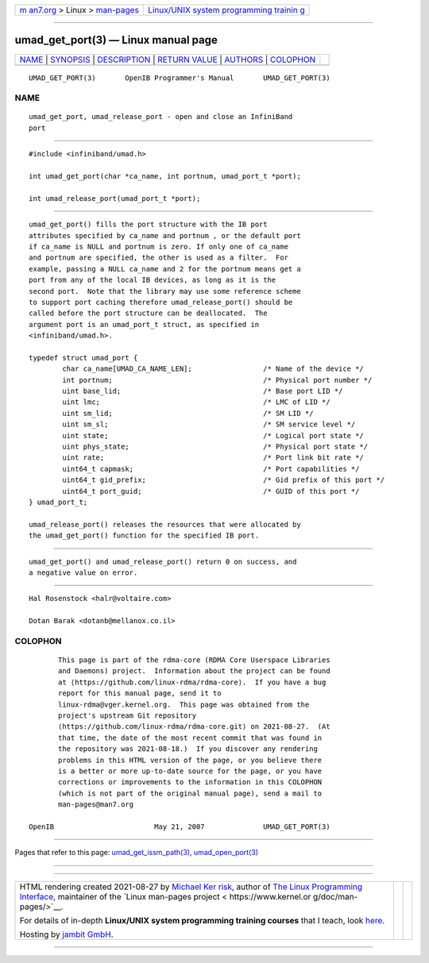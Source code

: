 .. container:: page-top

.. container:: nav-bar

   +----------------------------------+----------------------------------+
   | `m                               | `Linux/UNIX system programming   |
   | an7.org <../../../index.html>`__ | trainin                          |
   | > Linux >                        | g <http://man7.org/training/>`__ |
   | `man-pages <../index.html>`__    |                                  |
   +----------------------------------+----------------------------------+

--------------

umad_get_port(3) — Linux manual page
====================================

+-----------------------------------+-----------------------------------+
| `NAME <#NAME>`__ \|               |                                   |
| `SYNOPSIS <#SYNOPSIS>`__ \|       |                                   |
| `DESCRIPTION <#DESCRIPTION>`__ \| |                                   |
| `RETURN VALUE <#RETURN_VALUE>`__  |                                   |
| \| `AUTHORS <#AUTHORS>`__ \|      |                                   |
| `COLOPHON <#COLOPHON>`__          |                                   |
+-----------------------------------+-----------------------------------+
| .. container:: man-search-box     |                                   |
+-----------------------------------+-----------------------------------+

::

   UMAD_GET_PORT(3)       OpenIB Programmer's Manual       UMAD_GET_PORT(3)

NAME
-------------------------------------------------

::

          umad_get_port, umad_release_port - open and close an InfiniBand
          port


---------------------------------------------------------

::

          #include <infiniband/umad.h>

          int umad_get_port(char *ca_name, int portnum, umad_port_t *port);

          int umad_release_port(umad_port_t *port);


---------------------------------------------------------------

::

          umad_get_port() fills the port structure with the IB port
          attributes specified by ca_name and portnum , or the default port
          if ca_name is NULL and portnum is zero. If only one of ca_name
          and portnum are specified, the other is used as a filter.  For
          example, passing a NULL ca_name and 2 for the portnum means get a
          port from any of the local IB devices, as long as it is the
          second port.  Note that the library may use some reference scheme
          to support port caching therefore umad_release_port() should be
          called before the port structure can be deallocated.  The
          argument port is an umad_port_t struct, as specified in
          <infiniband/umad.h>.

          typedef struct umad_port {
                  char ca_name[UMAD_CA_NAME_LEN];                 /* Name of the device */
                  int portnum;                                    /* Physical port number */
                  uint base_lid;                                  /* Base port LID */
                  uint lmc;                                       /* LMC of LID */
                  uint sm_lid;                                    /* SM LID */
                  uint sm_sl;                                     /* SM service level */
                  uint state;                                     /* Logical port state */
                  uint phys_state;                                /* Physical port state */
                  uint rate;                                      /* Port link bit rate */
                  uint64_t capmask;                               /* Port capabilities */
                  uint64_t gid_prefix;                            /* Gid prefix of this port */
                  uint64_t port_guid;                             /* GUID of this port */
          } umad_port_t;

          umad_release_port() releases the resources that were allocated by
          the umad_get_port() function for the specified IB port.


-----------------------------------------------------------------

::

          umad_get_port() and umad_release_port() return 0 on success, and
          a negative value on error.


-------------------------------------------------------

::

          Hal Rosenstock <halr@voltaire.com>

          Dotan Barak <dotanb@mellanox.co.il>

COLOPHON
---------------------------------------------------------

::

          This page is part of the rdma-core (RDMA Core Userspace Libraries
          and Daemons) project.  Information about the project can be found
          at ⟨https://github.com/linux-rdma/rdma-core⟩.  If you have a bug
          report for this manual page, send it to
          linux-rdma@vger.kernel.org.  This page was obtained from the
          project's upstream Git repository
          ⟨https://github.com/linux-rdma/rdma-core.git⟩ on 2021-08-27.  (At
          that time, the date of the most recent commit that was found in
          the repository was 2021-08-18.)  If you discover any rendering
          problems in this HTML version of the page, or you believe there
          is a better or more up-to-date source for the page, or you have
          corrections or improvements to the information in this COLOPHON
          (which is not part of the original manual page), send a mail to
          man-pages@man7.org

   OpenIB                        May 21, 2007              UMAD_GET_PORT(3)

--------------

Pages that refer to this page:
`umad_get_issm_path(3) <../man3/umad_get_issm_path.3.html>`__, 
`umad_open_port(3) <../man3/umad_open_port.3.html>`__

--------------

--------------

.. container:: footer

   +-----------------------+-----------------------+-----------------------+
   | HTML rendering        |                       | |Cover of TLPI|       |
   | created 2021-08-27 by |                       |                       |
   | `Michael              |                       |                       |
   | Ker                   |                       |                       |
   | risk <https://man7.or |                       |                       |
   | g/mtk/index.html>`__, |                       |                       |
   | author of `The Linux  |                       |                       |
   | Programming           |                       |                       |
   | Interface <https:     |                       |                       |
   | //man7.org/tlpi/>`__, |                       |                       |
   | maintainer of the     |                       |                       |
   | `Linux man-pages      |                       |                       |
   | project <             |                       |                       |
   | https://www.kernel.or |                       |                       |
   | g/doc/man-pages/>`__. |                       |                       |
   |                       |                       |                       |
   | For details of        |                       |                       |
   | in-depth **Linux/UNIX |                       |                       |
   | system programming    |                       |                       |
   | training courses**    |                       |                       |
   | that I teach, look    |                       |                       |
   | `here <https://ma     |                       |                       |
   | n7.org/training/>`__. |                       |                       |
   |                       |                       |                       |
   | Hosting by `jambit    |                       |                       |
   | GmbH                  |                       |                       |
   | <https://www.jambit.c |                       |                       |
   | om/index_en.html>`__. |                       |                       |
   +-----------------------+-----------------------+-----------------------+

--------------

.. container:: statcounter

   |Web Analytics Made Easy - StatCounter|

.. |Cover of TLPI| image:: https://man7.org/tlpi/cover/TLPI-front-cover-vsmall.png
   :target: https://man7.org/tlpi/
.. |Web Analytics Made Easy - StatCounter| image:: https://c.statcounter.com/7422636/0/9b6714ff/1/
   :class: statcounter
   :target: https://statcounter.com/
